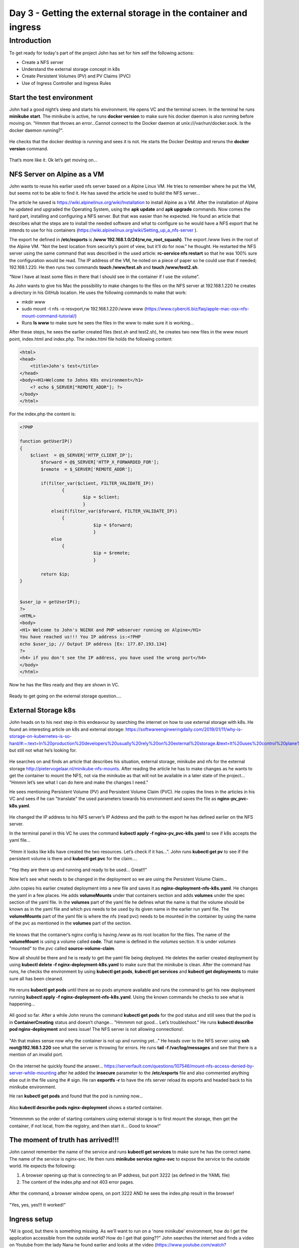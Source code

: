 .. _day3:

.. title:: Introduction to Kubernetes

Day 3 - Getting the external storage in the container and ingress
=================================================================

Introduction
------------

To get ready for today's part of the project John has set for him self the following actions:

- Create a NFS server
- Understand the external storage concept in k8s
- Create Persistent Volumes (PV) and PV Claims (PVC)
- Use of Ingress Controller and Ingress Rules


Start the test environment
^^^^^^^^^^^^^^^^^^^^^^^^^^

John had a good night’s sleep and starts his environment. He opens VC and the terminal screen. In the terminal he runs **minikube start**. The minikube is active, he runs **docker version** to make sure his docker daemon is also running before moving on.
"Hmmm that throws an error...Cannot connect to the Docker daemon at unix:///var/run/docker.sock. Is the docker daemon running?". 

.. figure:: images/01.png

He checks that the docker desktop is running and sees it is not. He starts the Docker Desktop and reruns the **docker version** command.

.. figure:: images/02.png

That’s more like it. Ok let’s get moving on...

NFS Server on Alpine as a VM
^^^^^^^^^^^^^^^^^^^^^^^^^^^^

John wants to reuse his earlier used nfs server based on a Alpine Linux VM. He tries to remember where he put the VM, but seems not to be able to find it. He has saved the article he used to build the NFS server...

The article he saved is https://wiki.alpinelinux.org/wiki/Installation to install Alpine as a VM. After the installation of Alpine he updated and upgraded the Operating System, using the **apk update** and **apk upgrade** commands. Now comes the hard part, installing and configuring a NFS server. But that was easier than he expected. He found an article that describes what the steps are to install the needed software and what to configure so he would have a NFS export that he intends to use for his containers (https://wiki.alpinelinux.org/wiki/Setting_up_a_nfs-server ).

The export he defined in **/etc/exports** is  **/www 192.168.1.0/24(rw,no_root_squash)**. The export /www lives in the root of the Alpine VM. “Not the best location from security’s point of view, but it’ll do for now.” he thought. He restarted the NFS server using the same command that was described in the used article: **rc-service nfs restart** so that he was 100% sure the configuration would be read. The IP address of the VM, he noted on a piece of paper so he could use that if needed; 192.168.1.220. He then runs two commands **touch /www/test.sh** and **touch /www/test2.sh**.

"Now I have at least some files in there that I should see in the container if I use the volume". 

As John wants to give his Mac the possibility to make changes to the files on the NFS server at 192.168.1.220 he creates a directory in his GitHub location. He uses the following commands to make that work:

- mkdir www
- sudo mount -t nfs -o resvport,rw 192.168.1.220:/www www (https://www.cyberciti.biz/faq/apple-mac-osx-nfs-mount-command-tutorial/)
- Runs **ls www** to make sure he sees the files in the www to make sure it is working...

After these steps, he sees the earlier created files (test.sh and test2.sh), he creates two new files in the www mount point, index.html and index.php. The index.html file holds the following content:

.. code-block:: html

    <html>
    <head>
        <title>John's test</title>
    </head>
    <body><H1>Welcome to Johns K8s environment</h1>
        <? echo $_SERVER["REMOTE_ADDR"]; ?>
    </body>
    </html>

For the index.php the content is:

.. code-block:: php

    <?PHP

    function getUserIP()
    {
        $client  = @$_SERVER['HTTP_CLIENT_IP'];
            $forward = @$_SERVER['HTTP_X_FORWARDED_FOR'];
            $remote  = $_SERVER['REMOTE_ADDR'];

            if(filter_var($client, FILTER_VALIDATE_IP))
                    {
                            $ip = $client;
                            }
                elseif(filter_var($forward, FILTER_VALIDATE_IP))
                    {
                                $ip = $forward;
                                }
                else
                    {
                                $ip = $remote;
                                }

            return $ip;
    }


    $user_ip = getUserIP();
    ?>
    <HTML>
    <body>
    <H1> Welcome to John's NGINX and PHP webserver running on Alpine</H1>
    You have reached us!!! You IP address is:<?PHP
    echo $user_ip; // Output IP address [Ex: 177.87.193.134]
    ?>
    <h4> if you don't see the IP address, you have used the wrong port</h4>
    </body>
    </html>

Now he has the files ready and they are shown in VC.

.. figure:: images/03.png

Ready to get going on the external storage question….

External Storage k8s
^^^^^^^^^^^^^^^^^^^^

John heads on to his next step in this endeavour by searching the internet on how to use external storage with k8s. He found an interesting article on k8s and external storage: https://softwareengineeringdaily.com/2019/01/11/why-is-storage-on-kubernetes-is-so-hard/#:~:text=In%20production%20developers%20usually%20rely%20on%20external%20storage.&text=It%20uses%20control%20plane%20interfaces,storage%20and%20grant%20storage%20portability, but still not what he’s looking for. 

.. figure:: images/04.png

He searches on and finds an article that describes his situation, external storage, minikube and nfs for the external storage http://pietervogelaar.nl/minikube-nfs-mounts. 
After reading the article he has to make changes as he wants to get the container to mount the NFS, not via the minikube as that will not be available in a later state of the project... "Hmmm let’s see what I can do here and make the changes I need."

He sees mentioning Persistent Volume (PV) and Persistent Volume Claim (PVC). He copies the lines in the articles in his VC and sees if he can "translate" the used parameters towards his environment and saves the file as **nginx-pv_pvc-k8s.yaml**.

.. figure:: images/05.png

He changed the IP address to his NFS server’s IP Address and the path to the export he has defined earlier on the NFS server.

In the terminal panel in this VC he uses the command **kubectl apply -f nginx-pv_pvc-k8s.yaml** to see if k8s accepts the yaml file…

.. figure:: images/06.png

"Hmm it looks like k8s have created the two resources. Let’s check if it has...”. John runs **kubectl get pv** to see if the persistent volume is there and **kubectl get pvc** for the claim….

.. figure:: images/07.png

"Yep they are there up and running and ready to be used... Great!!"

Now let’s see what needs to be changed in the deployment so we are using the Persistent Volume Claim...

John copies his earlier created deployment into a new file and saves it as **nginx-deployment-nfs-k8s.yaml**. He changes the yaml in a few places. He adds **volumeMounts** under that containers section and adds **volumes** under the spec section of the yaml file.
In the **volumes** part of the yaml file he defines what the name is that the volume should be known as in the yaml file and which pvs needs to be used by its given name in the earlier run yaml file.
The **volumeMounts** part of the yaml file is where the nfs (read pvc) needs to be mounted in the container by using the name of the pvc as mentioned in the **volumes** part of the section.

.. figure:: images/08.png

He knows that the container’s nginx config is having */www* as its root location for the files. The name of the **volumeMount** is using a volume called **code**. That name is defined in the *volumes* section. It is under *volumes* "mounted" to the *pvc* called **source-volume-claim**.

Now all should be there and he is ready to get the yaml file being deployed. He deletes the earlier created deployment by using **kubectl delete -f nginx-deployment-k8s.yaml** to make sure that the minikube is clean. After the command has runs, he checks the environment by using **kubectl get pods**, **kubectl get services** and **kubectl get deployments** to make sure all has been cleaned.

.. figure:: images/09.png

He reruns **kubectl get pods** until there ae no pods anymore available and runs the command to get his new deployment running **kubectl apply -f nginx-deployment-nfs-k8s.yaml**. Using the known commands he checks to see what is happening...

.. figure:: images/10.png

All good so far. After a while John reruns the command **kubectl get pods** for the pod status and still sees that the pod is in **ContainerCreating** status and doesn’t change... "Hmmmm not good... Let’s troubleshoot." He runs **kubectl describe pod nginx-deployment** and sees issue! The NFS server is not allowing connections!. 

.. figure:: images/11.png

"Ah that makes sense now why the container is not up and running yet..."
He heads over to the NFS server using **ssh root@192.168.1.220** see what the server is throwing for errors. He runs **tail -f /var/log/messages** and see that there is a mention of an invalid port.

.. figure:: images/12.png

On the internet he quickly found the answer… https://serverfault.com/questions/107546/mount-nfs-access-denied-by-server-while-mounting after he added the **insecure** parameter to the **/etc/exports** file and also commented anything else out in the file using the # sign. He ran **exportfs -r** to have the nfs server reload its exports and headed back to his minikube environment.

He ran **kubectl get pods** and found that the pod is running now...

.. figure:: images/13.png

Also **kubectl describe pods nginx-deployment** shows a started container.

.. figure:: images/14.png

"Hmmmmm so the order of starting containers using external storage is to first mount the storage, then get the container, if not local, from the registry, and then start it... Good to know!"

The moment of truth has arrived!!!
^^^^^^^^^^^^^^^^^^^^^^^^^^^^^^^^^^

John cannot remember the name of the service and runs **kubectl get services** to make sure he has the correct name. 
The name of the service is nginx-svc. He then runs **minikube service nginx-svc** to expose the service to the outside world. He expects the following:

1. A browser opening up that is connecting to an IP address, but port 3222 (as defined in the YAML file)
2. The content of the index.php and not 403 error pages.

.. figure:: images/15.png

After the command, a browser window opens, on port 3222 AND he sees the index.php result in the browser! 

.. figure:: images/16.png

"Yes, yes, yes!!! It worked!"

Ingress setup
^^^^^^^^^^^^^

"All is good, but there is something missing. As we’ll want to run on a 'none minikube' environment, how do I get the application accessible from the outside world? How do I get that going??" John searches the internet and finds a video on Youtube from the lady Nana he found earlier and looks at the video (https://www.youtube.com/watch?v=80Ew_fsV4rM). She is explaining exactly his situation and follows the video. In short it is telling:

- "Install" and Ingress Controller
- Create an Ingress Yaml file that holds "routing" based on the path of the URL (part after the domain name)

Install the Ingress controller in Minikube
^^^^^^^^^^^^^^^^^^^^^^^^^^^^^^^^^^^^^^^^^^

As John is using the minikube, like in the video, he runs the command that has been shown in the video; **minikube addons enable ingress**.

.. figure:: images/17.png

So that seems to work. Now the next step.

Create a ingress rule yaml
^^^^^^^^^^^^^^^^^^^^^^^^^^

In VC John created a new file called **nginx-ingress.yaml** and typed the following into it...

.. code-block:: yaml

    apiVersion: networking.k8s.io/v1beta1
    kind: Ingress
    metadata:
    name: nginx-ingress
    namespace: default
    spec:
    rules:
    - host: k8s.local
    http:
        paths:
        - backend:
            serviceName: nginx-svc
            servicePort: 80

The service name came from the command he ran **kubectl get service**. He runs the command **kubectl apply -f nginx-ingress.yaml** to see if everything is like he expected by following the video.

.. figure:: images/18.png

Ok that seem to have worked...
Now the video talks about getting the IP address using **kubectl get ingress** to see if the ingress rule is up.

.. figure:: images/19.png

"It is up... Ok, now let’s go to the IP address in the browser and see what happens. Ok error... AAAhhhhh, man I forgot to make sure I can access it on domain name, not on IP address as stated in the Video...”. John changes the **/etc/hosts** file on his machine so that ***k8s.local*** is being translated into ***192.168.99.101*** by adding the line ***192.168.99.101   k8s.local***.
He then open the browser and types http://k8s.local and behold the page as seen earlier by using the minikube is working!!!!

Also he noticed that now the correct IP address, his local network, is now showing. Minikube is running in the Host Only network and the IP address of the host is indeed 192.168.99.1! So the script is definitely working!

.. figure:: images/20.png

Great!!! Now let’s see what a small change in the index.php will do...
John changes the **index.php** in his www directory and adds the text "<H3>Running from minikube!!!</H3>" just after the </H1> tag in the file.

.. figure:: images/21.png

John saves the file and refreshes the browser and yes the expected data is being shown...


John is getting close to the end of his working day and recaps what he has done the last few days.

- Understand what Kubernetes is and why it is being called k8s
- Setup his testing environment and got all possible resources ready including minikube
- Ran a simple pod
- Got more resources ready, like VC, Github and some other tooling
- Rebuilt his container to the latest version
- Created YAML files for

  + PODs
  + Service
  + Combined service and pod into one YAML

- Manipulated the nodePort so there is pre-defined port being used
- Created a deployment 
- Started using external storage and the concept of Persistent Volume and Persistent Volume Claims
- Started to create YAML file for NFS use with a Persistent Volume and Persistent Volume Claim
- Create a deployment YAML file that uses a PVC
- Some troubleshooting on why a pod is not running
- Understanding and setup of Ingress in minikube
- Changes to the index.php are being seen by the NGINX server.

"Wow and all of that only in three days! From scratch to some basic understanding, including external storage and ingress know-how... Now let’s get it to the next level. Minikube is nice, but now the next level. Creating a multi node k8s cluster. But that is for tomorrow to start with. I’m done for today... Let’s get everything into Github so I have it ready for tomorrow. I guess I may need another environment.". John uses Git Desktop to get the latest updates pushed onto his github repo.
